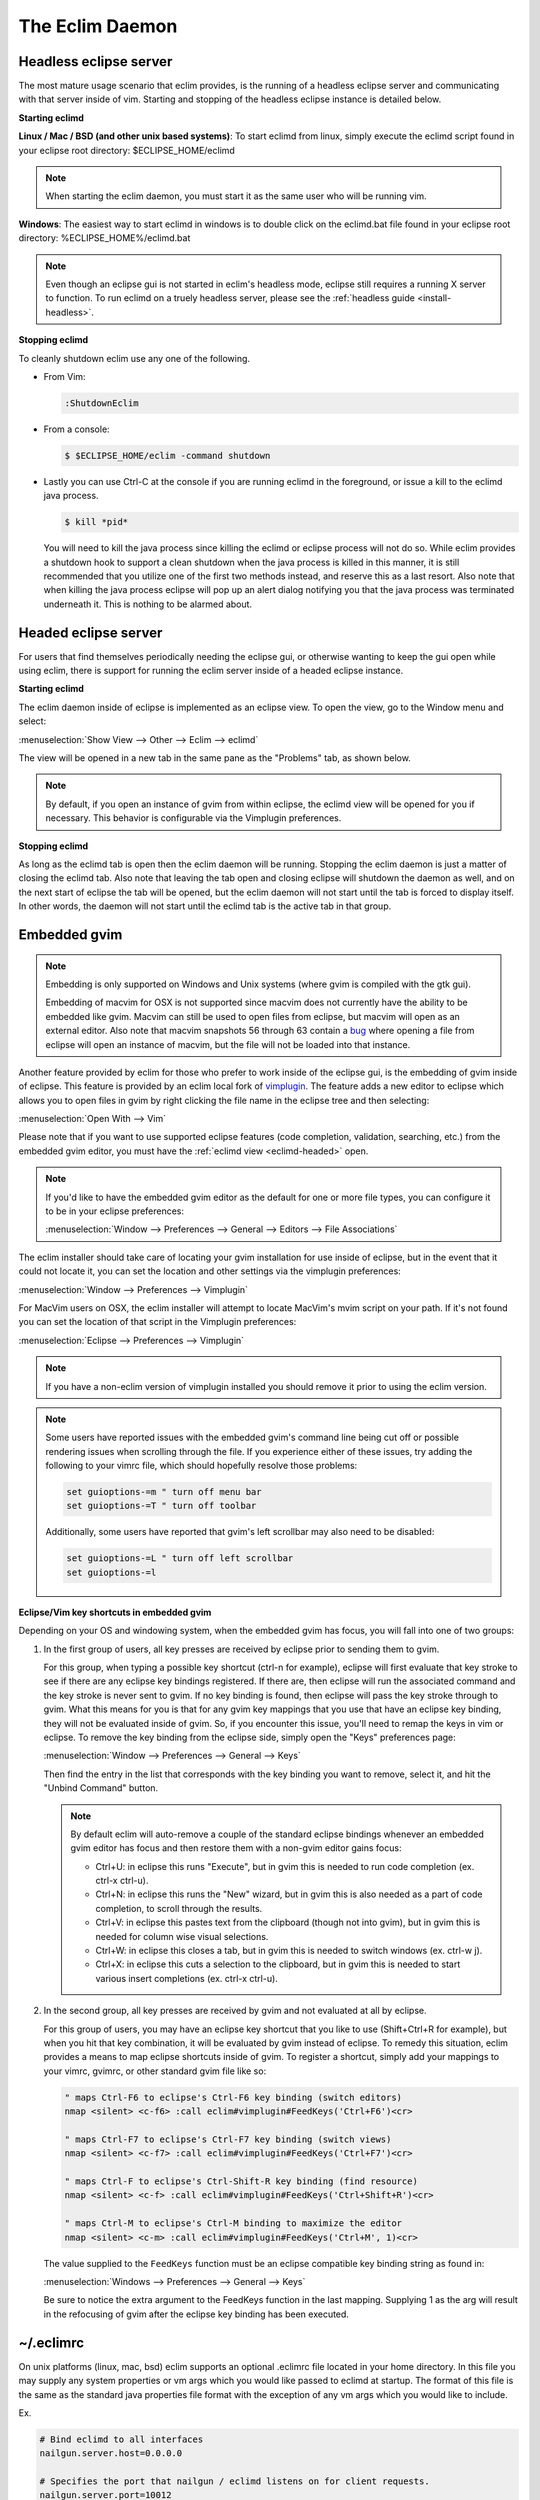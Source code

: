 .. Copyright (C) 2005 - 2013  Eric Van Dewoestine

   This program is free software: you can redistribute it and/or modify
   it under the terms of the GNU General Public License as published by
   the Free Software Foundation, either version 3 of the License, or
   (at your option) any later version.

   This program is distributed in the hope that it will be useful,
   but WITHOUT ANY WARRANTY; without even the implied warranty of
   MERCHANTABILITY or FITNESS FOR A PARTICULAR PURPOSE.  See the
   GNU General Public License for more details.

   You should have received a copy of the GNU General Public License
   along with this program.  If not, see <http://www.gnu.org/licenses/>.

The Eclim Daemon
================

.. _eclimd-headless:

Headless eclipse server
-----------------------

The most mature usage scenario that eclim provides, is the running of a
headless eclipse server and communicating with that server inside of vim.
Starting and stopping of the headless eclipse instance is detailed below.

**Starting eclimd**

**Linux / Mac / BSD (and other unix based systems)**:
To start eclimd from linux, simply execute the eclimd script found in your
eclipse root directory: $ECLIPSE_HOME/eclimd

.. begin-eclimd-user

.. note::
  When starting the eclim daemon, you must start it as the same user who will
  be running vim.

.. end-eclimd-user

**Windows**: The easiest way to start eclimd in windows is to double click on
the eclimd.bat file found in your eclipse root directory:
%ECLIPSE_HOME%/eclimd.bat

.. note::
  Even though an eclipse gui is not started in eclim's headless mode, eclipse
  still requires a running X server to function.  To run eclimd on a truely
  headless server, please see the :ref:`headless guide <install-headless>`.

**Stopping eclimd**

To cleanly shutdown eclim use any one of the following.

- From Vim:

  .. code-block:: vim

    :ShutdownEclim

- From a console:

  .. code-block:: bash

    $ $ECLIPSE_HOME/eclim -command shutdown

- Lastly you can use Ctrl-C at the console if you are running eclimd in the
  foreground, or issue a kill to the eclimd java process.

  .. code-block:: bash

    $ kill *pid*

  You will need to kill the java process since killing the eclimd or eclipse
  process will not do so.  While eclim provides a shutdown hook to support a
  clean shutdown when the java process is killed in this manner, it is still
  recommended that you utilize one of the first two methods instead, and
  reserve this as a last resort. Also note that when killing the java process
  eclipse will pop up an alert dialog notifying you that the java process was
  terminated underneath it.  This is nothing to be alarmed about.


.. _eclimd-headed:

Headed eclipse server
---------------------

For users that find themselves periodically needing the eclipse gui, or
otherwise wanting to keep the gui open while using eclim, there is support for
running the eclim server inside of a headed eclipse instance.

**Starting eclimd**

The eclim daemon inside of eclipse is implemented as an eclipse view.  To open
the view, go to the Window menu and select:

:menuselection:`Show View --> Other --> Eclim --> eclimd`

The view will be opened in a new tab in the same pane as the "Problems" tab, as
shown below.

.. image:: images/screenshots/eclipse/java_editor_eclim_view.png

.. note::

  By default, if you open an instance of gvim from within eclipse, the eclimd
  view will be opened for you if necessary.  This behavior is configurable via
  the Vimplugin preferences.

**Stopping eclimd**

As long as the eclimd tab is open then the eclim daemon will be running.
Stopping the eclim daemon is just a matter of closing the eclimd tab.  Also
note that leaving the tab open and closing eclipse will shutdown the daemon as
well, and on the next start of eclipse the tab will be opened, but the eclim
daemon will not start until the tab is forced to display itself. In other
words, the daemon will not start until the eclimd tab is the active tab in that
group.


.. _gvim-embedded:

Embedded gvim
-------------

.. note::
  Embedding is only supported on Windows and Unix systems (where gvim is
  compiled with the gtk gui).

  Embedding of macvim for OSX is not supported since macvim does not currently
  have the ability to be embedded like gvim. Macvim can still be used to open
  files from eclipse, but macvim will open as an external editor. Also note
  that macvim snapshots 56 through 63 contain a
  `bug <https://github.com/b4winckler/macvim/pull/22>`_ where opening a file
  from eclipse will open an instance of macvim, but the file will not be loaded
  into that instance.

Another feature provided by eclim for those who prefer to work inside of the
eclipse gui, is the embedding of gvim inside of eclipse.  This feature is
provided by an eclim local fork of `vimplugin`_.  The feature adds a new editor
to eclipse which allows you to open files in gvim by right clicking the file
name in the eclipse tree and then selecting:

:menuselection:`Open With --> Vim`

.. image:: images/screenshots/eclipse/gvim_eclim_view.png

Please note that if you want to use supported eclipse features (code
completion, validation, searching, etc.) from the embedded gvim editor, you
must have the :ref:`eclimd view <eclimd-headed>` open.

.. note::
  If you'd like to have the embedded gvim editor as the default for one or more
  file types, you can configure it to be in your eclipse preferences:

  :menuselection:`Window --> Preferences --> General --> Editors --> File Associations`

The eclim installer should take care of locating your gvim installation for use
inside of eclipse, but in the event that it could not locate it, you can set
the location and other settings via the vimplugin preferences:

:menuselection:`Window --> Preferences --> Vimplugin`

For MacVim users on OSX, the eclim installer will attempt to locate MacVim's
mvim script on your path. If it's not found you can set the location of that
script in the Vimplugin preferences:

:menuselection:`Eclipse --> Preferences --> Vimplugin`

.. note::
  If you have a non-eclim version of vimplugin installed you should remove it
  prior to using the eclim version.

.. note::
  Some users have reported issues with the embedded gvim's command line being
  cut off or possible rendering issues when scrolling through the file.  If you
  experience either of these issues, try adding the following to your vimrc
  file, which should hopefully resolve those problems:

  .. code-block:: vim

    set guioptions-=m " turn off menu bar
    set guioptions-=T " turn off toolbar

  Additionally, some users have reported that gvim's left scrollbar may also
  need to be disabled:

  .. code-block:: vim

    set guioptions-=L " turn off left scrollbar
    set guioptions-=l


.. _eclim-gvim-embedded-shortcuts:

**Eclipse/Vim key shortcuts in embedded gvim**

Depending on your OS and windowing system, when the embedded gvim has focus,
you will fall into one of two groups:

1. In the first group of users, all key presses are received by eclipse prior
   to sending them to gvim.

   For this group, when typing a possible key shortcut (ctrl-n for example),
   eclipse will first evaluate that key stroke to see if there are any eclipse
   key bindings registered.  If there are, then eclipse will run the associated
   command and the key stroke is never sent to gvim.  If no key binding is
   found, then eclipse will pass the key stroke through to gvim.  What this
   means for you is that for any gvim key mappings that you use that have an
   eclipse key binding, they will not be evaluated inside of gvim.  So, if you
   encounter this issue, you'll need to remap the keys in vim or eclipse.  To
   remove the key binding from the eclipse side, simply open the "Keys"
   preferences page:

   :menuselection:`Window --> Preferences --> General --> Keys`

   Then find the entry in the list that corresponds with the key binding you
   want to remove, select it, and hit the "Unbind Command" button.

   .. note::
     By default eclim will auto-remove a couple of the standard eclipse
     bindings whenever an embedded gvim editor has focus and then restore them
     with a non-gvim editor gains focus:

     - Ctrl+U: in eclipse this runs "Execute", but in gvim this is needed to
       run code completion (ex. ctrl-x ctrl-u).
     - Ctrl+N: in eclipse this runs the "New" wizard, but in gvim this is also
       needed as a part of code completion, to scroll through the results.
     - Ctrl+V: in eclipse this pastes text from the clipboard (though not into
       gvim), but in gvim this is needed for column wise visual selections.
     - Ctrl+W: in eclipse this closes a tab, but in gvim this is needed to
       switch windows (ex. ctrl-w j).
     - Ctrl+X: in eclipse this cuts a selection to the clipboard, but in gvim
       this is needed to start various insert completions (ex. ctrl-x ctrl-u).

.. _FeedKeys:

2. In the second group, all key presses are received by gvim and not evaluated
   at all by eclipse.

   For this group of users, you may have an eclipse key shortcut that you like
   to use (Shift+Ctrl+R for example), but when you hit that key combination, it
   will be evaluated by gvim instead of eclipse.  To remedy this situation,
   eclim provides a means to map eclipse shortcuts inside of gvim.  To register
   a shortcut, simply add your mappings to your vimrc, gvimrc, or other standard
   gvim file like so:

   .. code-block:: vim

     " maps Ctrl-F6 to eclipse's Ctrl-F6 key binding (switch editors)
     nmap <silent> <c-f6> :call eclim#vimplugin#FeedKeys('Ctrl+F6')<cr>

     " maps Ctrl-F7 to eclipse's Ctrl-F7 key binding (switch views)
     nmap <silent> <c-f7> :call eclim#vimplugin#FeedKeys('Ctrl+F7')<cr>

     " maps Ctrl-F to eclipse's Ctrl-Shift-R key binding (find resource)
     nmap <silent> <c-f> :call eclim#vimplugin#FeedKeys('Ctrl+Shift+R')<cr>

     " maps Ctrl-M to eclipse's Ctrl-M binding to maximize the editor
     nmap <silent> <c-m> :call eclim#vimplugin#FeedKeys('Ctrl+M', 1)<cr>

   The value supplied to the ``FeedKeys`` function must be an eclipse
   compatible key binding string as found in:

   :menuselection:`Windows --> Preferences --> General --> Keys`

   Be sure to notice the extra argument to the FeedKeys function in the last
   mapping. Supplying 1 as the arg will result in the refocusing of gvim after
   the eclipse key binding has been executed.

.. _eclimrc:

~/.eclimrc
----------

On unix platforms (linux, mac, bsd) eclim supports an optional .eclimrc file
located in your home directory.  In this file you may supply any system
properties or vm args which you would like passed to eclimd at startup.  The
format of this file is the same as the standard java properties file format
with the exception of any vm args which you would like to include.

Ex.

.. code-block:: cfg

  # Bind eclimd to all interfaces
  nailgun.server.host=0.0.0.0

  # Specifies the port that nailgun / eclimd listens on for client requests.
  nailgun.server.port=10012

  # Specifies the workspace directory to use
  # See $ECLIPSE_HOME/configuration/config.ini for other osgi properties.
  osgi.instance.area.default=@user.home/myworkspace

  # increase heap size
  -Xmx256M

  # increase perm gen size
  -XX:PermSize=64m
  -XX:MaxPermSize=128m

The eclim client will also utilize this file, but only to determine the
nailgun server port should you choose to change the default.

.. note::

  Your system must have **perl** and **sed** available so that eclim can process
  your .eclimrc file.

Both the eclim and eclimd scripts also support a -f argument allowing you to
specify an alternate location for your .eclimrc:

::

  $ eclimd -f ~/.my_eclimrc
  $ eclim -f ~/.my_eclimrc -command ping

eclimd logging
--------------

Eclimd utilizes log4j for all of its logging.  As such, the logging can be
configured via the $ECLIPSE_HOME/plugins/org.eclim_version/log4j.xml file.

By default, eclimd writes all logging info to both the console and to a log
file in your workspace: <workspace>/.metadata/.log.eclimd

.. _eclimd-multiworkspace:

Multiple Workspaces
-------------------

Running eclim against more than one eclipse workspace can be accomplished by
running multiple eclimd instances. You must configure each instance to run
nailgun on a unique port and supply the path to the workspace you which that
instance to use. Once your eclimd instances are up and running the vim client
will automatically determine which server to send requests to based on your
context. In some cases you may be prompted for which workspace to use if one
cannot be determined for you.

Below are some different ways in which you can configure your eclimd instances:

1. All Users: Supply the nailgun port and eclipse workspace path when starting
   eclimd:

   ::

     $ eclimd -Dosgi.instance.area.default=@user.home/workspace1 -Dnailgun.server.port=9091
     $ eclimd -Dosgi.instance.area.default=@user.home/workspace2 -Dnailgun.server.port=9092

   If you are using the eclimd view in the eclipse gui, then you can start the
   eclipse gui with the desired nailgun server port (note that you must place
   the -vmargs option before the list of jvm arguments):

   ::

     $ eclipse -vmargs -Dnailgun.server.port=9092

2. Linux, OSX, BSD Users: Specify the port and workspace in eclimrc files and
   start eclimd with the -f argument:

   ::

     $ vim ~/.eclimrc1
     osgi.instance.area.default=@user.home/workspace1
     nailgun.server.port=9091

     $ vim ~/.eclimrc2
     osgi.instance.area.default=@user.home/workspace2
     nailgun.server.port=9092

     $ eclimd -f ~/.eclimrc1
     $ eclimd -f ~/.eclimrc2

   .. note::

     The -f argument is not supported by eclipse so the above option is only
     available when using a headless eclimd instance.

3. Windows Users: Create Windows shortcuts:

   - In Windows Explorer, open your eclipse folder.
   - Hold down the right mouse button and drag the eclimd.bat file to where
     you want the shortcut to exist (like your desktop) and release the
     right mouse button.
   - Choose "Create Shortcut(s) Here"
   - Right click the shortcut and choose "Properties"
   - | On the "Shortcut" tab edit the "Target:" field and append:
     | -Dosgi.instance.area.default=\@user.home/workspace1 -Dnailgun.server.port=9091
   - Repeat this process for your other workspaces.

.. _eclimd-extdir:

Hosting third party nailgun apps in eclimd
-------------------------------------------

Since nailgun provides a simple way to alleviate the startup cost of the jvm,
other projects utilize it as well.  However, running several nailgun servers
isn't ideal, so eclim supports hosting other nailgun apps via an ext dir where
you can drop in jar files which will be made available to eclim's nailgun
server.

The ext dir that eclim reads from is located in your vim files directory:

Linux / BSD / OSX:

::

  ~/.eclim/resources/ext

Windows:

::

  $HOME/.eclim/resources/ext

.. _eclim user: http://groups.google.com/group/eclim-user
.. _vimplugin: http://vimplugin.org
